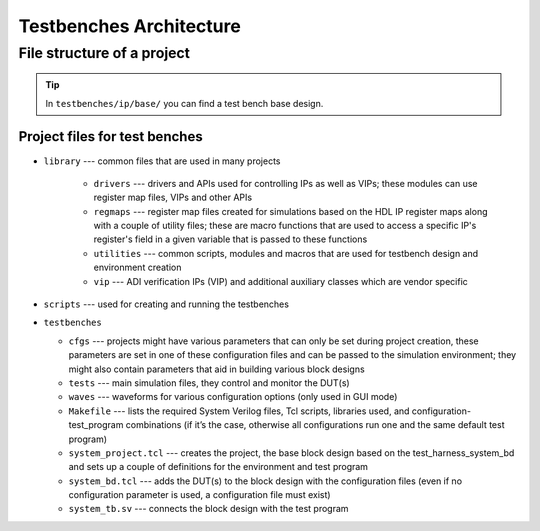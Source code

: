 .. _architecture:

Testbenches Architecture
===============================================================================

File structure of a project
-------------------------------------------------------------------------------

.. tip::

   In ``testbenches/ip/base/`` you can find a test bench base design.

Project files for test benches
~~~~~~~~~~~~~~~~~~~~~~~~~~~~~~~~~~~~~~~~~~~~~~~~~~~~~~~~~~~~~~~~~~~~~~~~~~~~~~~

-  ``library`` --- common files that are used in many projects

    -  ``drivers`` --- drivers and APIs used for controlling IPs as well as VIPs;
       these modules can use register map files, VIPs and other APIs
    -  ``regmaps`` ---  register map files created for simulations based on the
       HDL IP register maps along with a couple of utility files; these are macro
       functions that are used to access a specific IP's register's field in a
       given variable that is passed to these functions
    -  ``utilities`` --- common scripts, modules and macros that are used for
       testbench design and environment creation
    -  ``vip`` --- ADI verification IPs (VIP) and additional auxiliary classes
       which are vendor specific

-  ``scripts`` --- used for creating and running the testbenches

-  ``testbenches``

   -  ``cfgs`` --- projects might have various parameters that can only be set
      during project creation, these parameters are set in one of these
      configuration files and can be passed to the simulation environment;
      they might also contain parameters that aid in building various block designs

   -  ``tests`` --- main simulation files, they control and monitor the DUT(s)

   -  ``waves`` --- waveforms for various configuration options (only used in
      GUI mode)

   -  ``Makefile`` --- lists the required System Verilog files, Tcl scripts,
      libraries used, and configuration-test_program combinations (if it’s the
      case, otherwise all configurations run one and the same default test program)

   -  ``system_project.tcl`` --- creates the project, the base block design based
      on the test_harness_system_bd and sets up a couple of definitions for the
      environment and test program

   -  ``system_bd.tcl`` --- adds the DUT(s) to the block design with the configuration
      files (even if no configuration parameter is used, a configuration file must
      exist)

   -  ``system_tb.sv`` --- connects the block design with the test program
